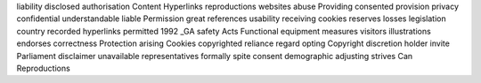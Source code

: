 liability disclosed authorisation Content Hyperlinks reproductions websites abuse Providing consented provision privacy confidential understandable liable Permission great references usability receiving cookies reserves losses legislation country recorded hyperlinks permitted 1992 _GA safety Acts Functional equipment measures visitors illustrations endorses correctness Protection arising Cookies copyrighted reliance regard opting Copyright discretion holder invite Parliament disclaimer unavailable representatives formally spite consent demographic adjusting strives Can Reproductions
